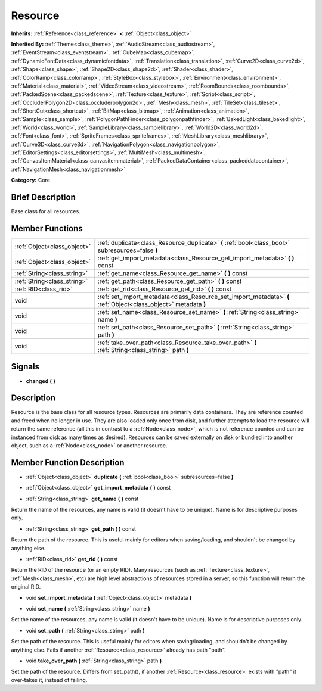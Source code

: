 .. Generated automatically by doc/tools/makerst.py in Godot's source tree.
.. DO NOT EDIT THIS FILE, but the doc/base/classes.xml source instead.

.. _class_Resource:

Resource
========

**Inherits:** :ref:`Reference<class_reference>` **<** :ref:`Object<class_object>`

**Inherited By:** :ref:`Theme<class_theme>`, :ref:`AudioStream<class_audiostream>`, :ref:`EventStream<class_eventstream>`, :ref:`CubeMap<class_cubemap>`, :ref:`DynamicFontData<class_dynamicfontdata>`, :ref:`Translation<class_translation>`, :ref:`Curve2D<class_curve2d>`, :ref:`Shape<class_shape>`, :ref:`Shape2D<class_shape2d>`, :ref:`Shader<class_shader>`, :ref:`ColorRamp<class_colorramp>`, :ref:`StyleBox<class_stylebox>`, :ref:`Environment<class_environment>`, :ref:`Material<class_material>`, :ref:`VideoStream<class_videostream>`, :ref:`RoomBounds<class_roombounds>`, :ref:`PackedScene<class_packedscene>`, :ref:`Texture<class_texture>`, :ref:`Script<class_script>`, :ref:`OccluderPolygon2D<class_occluderpolygon2d>`, :ref:`Mesh<class_mesh>`, :ref:`TileSet<class_tileset>`, :ref:`ShortCut<class_shortcut>`, :ref:`BitMap<class_bitmap>`, :ref:`Animation<class_animation>`, :ref:`Sample<class_sample>`, :ref:`PolygonPathFinder<class_polygonpathfinder>`, :ref:`BakedLight<class_bakedlight>`, :ref:`World<class_world>`, :ref:`SampleLibrary<class_samplelibrary>`, :ref:`World2D<class_world2d>`, :ref:`Font<class_font>`, :ref:`SpriteFrames<class_spriteframes>`, :ref:`MeshLibrary<class_meshlibrary>`, :ref:`Curve3D<class_curve3d>`, :ref:`NavigationPolygon<class_navigationpolygon>`, :ref:`EditorSettings<class_editorsettings>`, :ref:`MultiMesh<class_multimesh>`, :ref:`CanvasItemMaterial<class_canvasitemmaterial>`, :ref:`PackedDataContainer<class_packeddatacontainer>`, :ref:`NavigationMesh<class_navigationmesh>`

**Category:** Core

Brief Description
-----------------

Base class for all resources.

Member Functions
----------------

+------------------------------+-------------------------------------------------------------------------------------------------------------------+
| :ref:`Object<class_object>`  | :ref:`duplicate<class_Resource_duplicate>`  **(** :ref:`bool<class_bool>` subresources=false  **)**               |
+------------------------------+-------------------------------------------------------------------------------------------------------------------+
| :ref:`Object<class_object>`  | :ref:`get_import_metadata<class_Resource_get_import_metadata>`  **(** **)** const                                 |
+------------------------------+-------------------------------------------------------------------------------------------------------------------+
| :ref:`String<class_string>`  | :ref:`get_name<class_Resource_get_name>`  **(** **)** const                                                       |
+------------------------------+-------------------------------------------------------------------------------------------------------------------+
| :ref:`String<class_string>`  | :ref:`get_path<class_Resource_get_path>`  **(** **)** const                                                       |
+------------------------------+-------------------------------------------------------------------------------------------------------------------+
| :ref:`RID<class_rid>`        | :ref:`get_rid<class_Resource_get_rid>`  **(** **)** const                                                         |
+------------------------------+-------------------------------------------------------------------------------------------------------------------+
| void                         | :ref:`set_import_metadata<class_Resource_set_import_metadata>`  **(** :ref:`Object<class_object>` metadata  **)** |
+------------------------------+-------------------------------------------------------------------------------------------------------------------+
| void                         | :ref:`set_name<class_Resource_set_name>`  **(** :ref:`String<class_string>` name  **)**                           |
+------------------------------+-------------------------------------------------------------------------------------------------------------------+
| void                         | :ref:`set_path<class_Resource_set_path>`  **(** :ref:`String<class_string>` path  **)**                           |
+------------------------------+-------------------------------------------------------------------------------------------------------------------+
| void                         | :ref:`take_over_path<class_Resource_take_over_path>`  **(** :ref:`String<class_string>` path  **)**               |
+------------------------------+-------------------------------------------------------------------------------------------------------------------+

Signals
-------

-  **changed**  **(** **)**

Description
-----------

Resource is the base class for all resource types. Resources are primarily data containers. They are reference counted and freed when no longer in use. They are also loaded only once from disk, and further attempts to load the resource will return the same reference (all this in contrast to a :ref:`Node<class_node>`, which is not reference counted and can be instanced from disk as many times as desired). Resources can be saved externally on disk or bundled into another object, such as a :ref:`Node<class_node>` or another resource.

Member Function Description
---------------------------

.. _class_Resource_duplicate:

- :ref:`Object<class_object>`  **duplicate**  **(** :ref:`bool<class_bool>` subresources=false  **)**

.. _class_Resource_get_import_metadata:

- :ref:`Object<class_object>`  **get_import_metadata**  **(** **)** const

.. _class_Resource_get_name:

- :ref:`String<class_string>`  **get_name**  **(** **)** const

Return the name of the resources, any name is valid (it doesn't have to be unique). Name is for descriptive purposes only.

.. _class_Resource_get_path:

- :ref:`String<class_string>`  **get_path**  **(** **)** const

Return the path of the resource. This is useful mainly for editors when saving/loading, and shouldn't be changed by anything else.

.. _class_Resource_get_rid:

- :ref:`RID<class_rid>`  **get_rid**  **(** **)** const

Return the RID of the resource (or an empty RID). Many resources (such as :ref:`Texture<class_texture>`, :ref:`Mesh<class_mesh>`, etc) are high level abstractions of resources stored in a server, so this function will return the original RID.

.. _class_Resource_set_import_metadata:

- void  **set_import_metadata**  **(** :ref:`Object<class_object>` metadata  **)**

.. _class_Resource_set_name:

- void  **set_name**  **(** :ref:`String<class_string>` name  **)**

Set the name of the resources, any name is valid (it doesn't have to be unique). Name is for descriptive purposes only.

.. _class_Resource_set_path:

- void  **set_path**  **(** :ref:`String<class_string>` path  **)**

Set the path of the resource. This is useful mainly for editors when saving/loading, and shouldn't be changed by anything else. Fails if another :ref:`Resource<class_resource>` already has path "path".

.. _class_Resource_take_over_path:

- void  **take_over_path**  **(** :ref:`String<class_string>` path  **)**

Set the path of the resource. Differs from set_path(), if another :ref:`Resource<class_resource>` exists with "path" it over-takes it, instead of failing.


